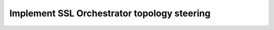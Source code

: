 .. role:: red

Implement SSL Orchestrator topology steering
~~~~~~~~~~~~~~~~~~~~~~~~~~~~~~~~~~~~~~~~~~~~~~~

.. TODO:: write lab instructions
